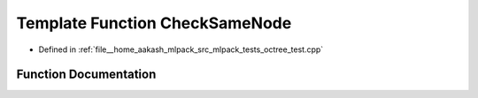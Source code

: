 .. _exhale_function_octree__test_8cpp_1adb4fe082eb89dd31331fed1256b440a7:

Template Function CheckSameNode
===============================

- Defined in :ref:`file__home_aakash_mlpack_src_mlpack_tests_octree_test.cpp`


Function Documentation
----------------------


.. doxygenfunction:: CheckSameNode(TreeType&, TreeType&)
